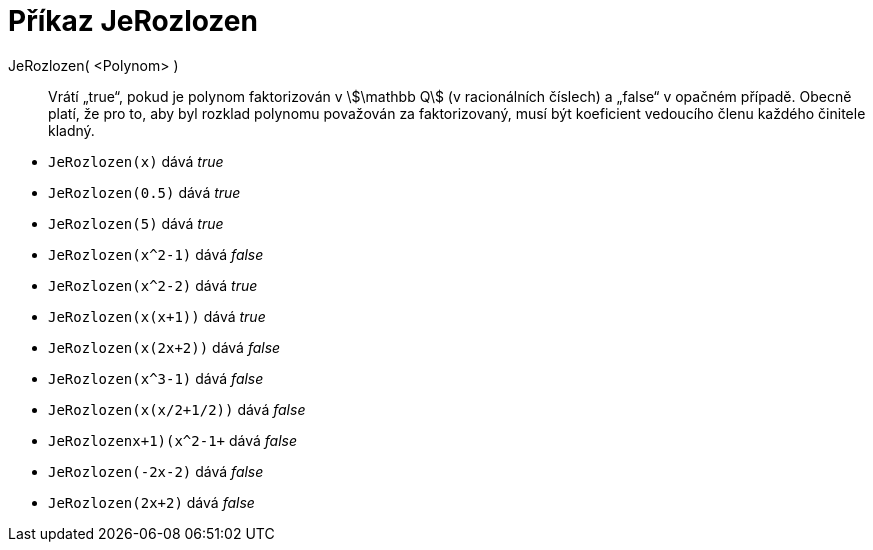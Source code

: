 = Příkaz JeRozlozen
:page-en: commands/IsFactored
:page-aliases: commands/IsFactorised.adoc
ifdef::env-github[:imagesdir: /cs/modules/ROOT/assets/images]

JeRozlozen( <Polynom> )::
  Vrátí „true“, pokud je polynom faktorizován v stem:[\mathbb Q] (v racionálních číslech) a „false“ v opačném případě.
  Obecně platí, že pro to, aby byl rozklad polynomu považován za faktorizovaný, musí být koeficient vedoucího členu každého činitele kladný.

[EXAMPLE]
====
* `JeRozlozen(x)` dává _true_ +
* `JeRozlozen(0.5)` dává _true_ +
* `JeRozlozen(5)` dává _true_ +
* `JeRozlozen(x^2-1)` dává _false_ +
* `JeRozlozen(x^2-2)` dává _true_ +
* `JeRozlozen(x(x+1))` dává _true_ +
* `JeRozlozen(x(2x+2))` dává _false_ +
* `JeRozlozen(x^3-1)` dává _false_ +
* `JeRozlozen(x(x/2+1/2))` dává _false_ +
* `JeRozlozen((x+1)(x^2-1))+` dává _false_ +
* `JeRozlozen(-2x-2)` dává _false_ +
* `JeRozlozen(2x+2)` dává _false_ +
====
